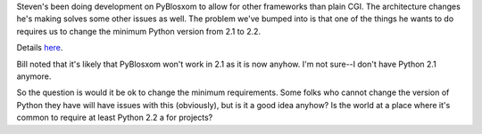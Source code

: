 .. title: changing the requirement to Python 2.2?
.. slug: require.python2.2
.. date: 2005-02-21 17:46:09
.. tags: pyblosxom, dev, python

Steven's been doing development on PyBlosxom to allow for other frameworks
than plain CGI.  The architecture changes he's making solves some other
issues as well.  The problem we've bumped into is that one of the things
he wants to do requires us to change the minimum Python version from 2.1
to 2.2.

Details `here <http://thread.gmane.org/gmane.comp.web.pyblosxom.devel/1401>`_.

Bill noted that it's likely that PyBlosxom won't work in 2.1 as it is now 
anyhow.  I'm not sure--I don't have Python 2.1 anymore.

So the question is would it be ok to change the minimum requirements.  
Some folks who cannot change the version of Python they have will have 
issues with this (obviously), but is it a good idea anyhow?  Is the
world at a place where it's common to require at least Python 2.2 a for
projects?
